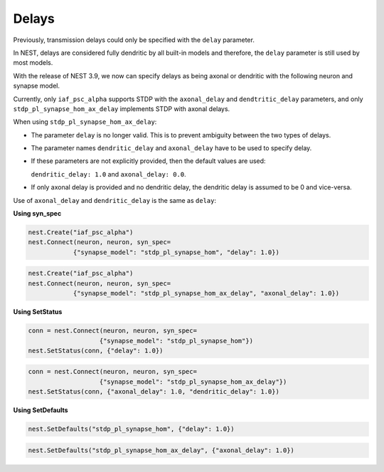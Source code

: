 .. _delays:

Delays
======


Previously, transmission delays could only be specified with the ``delay`` parameter.

In NEST, delays are considered fully dendritic by all built-in models and therefore,
the ``delay`` parameter is still used by most models.

With the release of NEST 3.9, we now can specify delays as being axonal or dendritic with the following neuron and
synapse model.


Currently, only ``iaf_psc_alpha`` supports STDP with the ``axonal_delay`` and ``dendtritic_delay`` parameters,
and only ``stdp_pl_synapse_hom_ax_delay`` implements STDP with axonal delays.

When using ``stdp_pl_synapse_hom_ax_delay``:

- The parameter ``delay`` is no longer valid. This is to prevent ambiguity between the two types of delays.
- The parameter names ``dendritic_delay`` and ``axonal_delay`` have to be used to specify delay.
- If these parameters are not explicitly provided, then the default values are used:

  ``dendritic_delay: 1.0``  and ``axonal_delay: 0.0``.
- If only axonal delay is provided and no dendritic delay, the dendritic delay is assumed to be 0 and vice-versa.


Use of ``axonal_delay`` and ``dendritic_delay`` is the same as ``delay``:


**Using syn_spec**

.. code-block:: python

   nest.Create("iaf_psc_alpha")
   nest.Connect(neuron, neuron, syn_spec=
               {"synapse_model": "stdp_pl_synapse_hom", "delay": 1.0})

.. code-block:: python

   nest.Create("iaf_psc_alpha")
   nest.Connect(neuron, neuron, syn_spec=
               {"synapse_model": "stdp_pl_synapse_hom_ax_delay", "axonal_delay": 1.0})

**Using SetStatus**

.. code-block:: python

   conn = nest.Connect(neuron, neuron, syn_spec=
                      {"synapse_model": "stdp_pl_synapse_hom"})
   nest.SetStatus(conn, {"delay": 1.0})

.. code-block:: python

      conn = nest.Connect(neuron, neuron, syn_spec=
                         {"synapse_model": "stdp_pl_synapse_hom_ax_delay"})
      nest.SetStatus(conn, {"axonal_delay": 1.0, "dendritic_delay": 1.0})

**Using SetDefaults**

.. code-block:: python

   nest.SetDefaults("stdp_pl_synapse_hom", {"delay": 1.0})

.. code-block:: python

   nest.SetDefaults("stdp_pl_synapse_hom_ax_delay", {"axonal_delay": 1.0})


.. seealso::

   :doc:`Example using axonal delays </auto_examples/axonal_delays>`

   For details on further developments see :ref:`axonal_delays_dev`.
